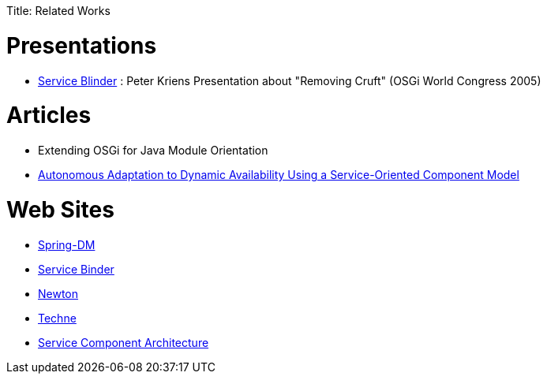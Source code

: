 :doctype: book

Title: Related Works

= Presentations

* http://www.aqute.biz/resources/2005/2005-10-OSGIWC*Service*Blinder.ppt[Service Blinder] : Peter Kriens Presentation about "Removing Cruft" (OSGi World Congress 2005)

= Articles

* Extending OSGi for Java Module Orientation
* http://www-adele.imag.fr/Les.Publications/intConferences/ICSE2004Cer.pdf[Autonomous Adaptation to Dynamic Availability Using a Service-Oriented Component Model]

= Web Sites

* http://www.springframework.org/osgi[Spring-DM]
* http://gravity.sourceforge.net/servicebinder/[Service Binder]
* http://newton.codecauldron.org/[Newton]
* http://wiki.ops4j.org/confluence/display/ops4j/Techne[Techne]
* http://www.ibm.com/developerworks/library/specification/ws-sca/[Service Component Architecture]

